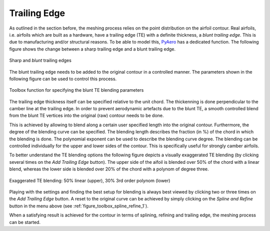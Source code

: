 .. make a label for this file
.. _trailing_edge:

Trailing Edge
=============

As outlined in the section before, the meshing process relies on the point distribution on the airfoil contour. Real airfoils, i.e. airfoils which are built as a hardware, have a trailing edge (TE) with a definite thickness, a `blunt trailing edge`. This is due to manufacturing and/or structural reasons. To be able to model this, `PyAero <index.html>`_ has a dedicated function. The following figure shows the change between a sharp trailing edge and a blunt trailing edge.

.. _figure_TE1_animated:
.. figure::  images/TE1_animated.gif
   :align:   center
   :target:  _images/TE1_animated.gif
   :name: TE1_animated

   Sharp and `blunt` trailing edges

The blunt trailing edge needs to be added to the original contour in a controlled manner. The parameters shown in the following figure can be used to control this process.

.. _figure_toolbox_spline_refine_2:
.. figure::  images/toolbox_spline_refine_2.png
   :align:   center
   :target:  _images/toolbox_spline_refine_2.png
   :name: toolbox_spline_refine_2

   Toolbox function for specifying the blunt TE blending parameters

The trailing edge thickness itself can be specified relative to the unit chord. The thickenning is done perpendicular to the camber line at the trailing edge. In order to prevent aerodynamic artefacts due to the blunt TE, a smooth controlled blend from the blunt TE vertices into the original (raw) contour needs to be done.

This is achieved by allowing to blend along a certain user specified length into the original contour. Furthermore, the degree of the blending curve can be specified. The blending length describes the fraction (in %) of the chord in which the blending is done. The polynomial exponent can be used to describe the blending curve degree. The blending can be controlled individually for the upper and lower sides of the contour. This is specifically useful for strongly camber airfoils.

To better understand the TE blending options the following figure depicts a visually exaggerated TE blending (by clicking several times on the *Add Trailing Edge* button). The upper side of the aifoil is blended over 50% of the chord with a linear blend, whereas the lower side is blended over 20% of the chord with a polynom of degree three.

.. _figure_TE_blending_options:
.. figure::  images/TE_blending_options.png
   :align:   center
   :target:  _images/TE_blending_options.png
   :name: TE_blending_options

   Exaggerated TE blending: 50% linear (upper), 30% 3rd order polynom (lower)

Playing with the settings and finding the best setup for blending is always best viewed by clicking two or three times on the *Add Trailing Edge* button. A reset to the original curve can be achieved by simply clicking on the *Spline and Refine* button in the menu above (see :ref:`figure_toolbox_spline_refine_1`).

When a satisfying result is achieved for the contour in terms of splining, refining and trailing edge, the meshing process can be started.